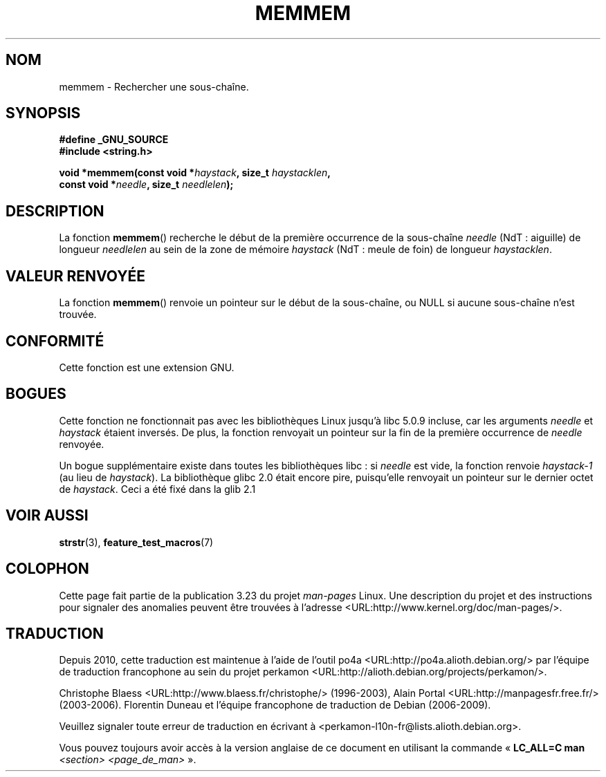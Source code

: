 .\" Copyright 1993 David Metcalfe (david@prism.demon.co.uk)
.\"
.\" Permission is granted to make and distribute verbatim copies of this
.\" manual provided the copyright notice and this permission notice are
.\" preserved on all copies.
.\"
.\" Permission is granted to copy and distribute modified versions of this
.\" manual under the conditions for verbatim copying, provided that the
.\" entire resulting derived work is distributed under the terms of a
.\" permission notice identical to this one.
.\"
.\" Since the Linux kernel and libraries are constantly changing, this
.\" manual page may be incorrect or out-of-date.  The author(s) assume no
.\" responsibility for errors or omissions, or for damages resulting from
.\" the use of the information contained herein.  The author(s) may not
.\" have taken the same level of care in the production of this manual,
.\" which is licensed free of charge, as they might when working
.\" professionally.
.\"
.\" Formatted or processed versions of this manual, if unaccompanied by
.\" the source, must acknowledge the copyright and authors of this work.
.\"
.\" References consulted:
.\"     Linux libc source code
.\"     386BSD man pages
.\" Modified Sat Jul 24 18:50:48 1993 by Rik Faith (faith@cs.unc.edu)
.\" Interchanged 'needle' and 'haystack'; added history, aeb, 980113.
.\"*******************************************************************
.\"
.\" This file was generated with po4a. Translate the source file.
.\"
.\"*******************************************************************
.TH MEMMEM 3 "5 décembre 2008" GNU "Manuel du programmeur Linux"
.SH NOM
memmem \- Rechercher une sous\-chaîne.
.SH SYNOPSIS
.nf
\fB#define _GNU_SOURCE\fP
\fB#include <string.h>\fP
.sp
\fBvoid *memmem(const void *\fP\fIhaystack\fP\fB, size_t \fP\fIhaystacklen\fP\fB,\fP
\fB             const void *\fP\fIneedle\fP\fB, size_t \fP\fIneedlelen\fP\fB);\fP
.fi
.SH DESCRIPTION
La fonction \fBmemmem\fP() recherche le début de la première occurrence de la
sous\-chaîne \fIneedle\fP (NdT\ : aiguille) de longueur \fIneedlelen\fP au sein de
la zone de mémoire \fIhaystack\fP (NdT\ : meule de foin) de longueur
\fIhaystacklen\fP.
.SH "VALEUR RENVOYÉE"
La fonction \fBmemmem\fP() renvoie un pointeur sur le début de la sous\-chaîne,
ou NULL si aucune sous\-chaîne n'est trouvée.
.SH CONFORMITÉ
Cette fonction est une extension GNU.
.SH BOGUES
Cette fonction ne fonctionnait pas avec les bibliothèques Linux jusqu'à
libc\ 5.0.9 incluse, car les arguments \fIneedle\fP et \fIhaystack\fP étaient
inversés. De plus, la fonction renvoyait un pointeur sur la fin de la
première occurrence de \fIneedle\fP renvoyée.

Un bogue supplémentaire existe dans toutes les bibliothèques libc\ : si
\fIneedle\fP est vide, la fonction renvoie \fIhaystack\-1\fP (au lieu de
\fIhaystack\fP). La bibliothèque glibc\ 2.0 était encore pire, puisqu'elle
renvoyait un pointeur sur le dernier octet de \fIhaystack\fP. Ceci a été fixé
dans la glib\ 2.1
.SH "VOIR AUSSI"
\fBstrstr\fP(3), \fBfeature_test_macros\fP(7)
.SH COLOPHON
Cette page fait partie de la publication 3.23 du projet \fIman\-pages\fP
Linux. Une description du projet et des instructions pour signaler des
anomalies peuvent être trouvées à l'adresse
<URL:http://www.kernel.org/doc/man\-pages/>.
.SH TRADUCTION
Depuis 2010, cette traduction est maintenue à l'aide de l'outil
po4a <URL:http://po4a.alioth.debian.org/> par l'équipe de
traduction francophone au sein du projet perkamon
<URL:http://alioth.debian.org/projects/perkamon/>.
.PP
Christophe Blaess <URL:http://www.blaess.fr/christophe/> (1996-2003),
Alain Portal <URL:http://manpagesfr.free.fr/> (2003-2006).
Florentin Duneau et l'équipe francophone de traduction de Debian\ (2006-2009).
.PP
Veuillez signaler toute erreur de traduction en écrivant à
<perkamon\-l10n\-fr@lists.alioth.debian.org>.
.PP
Vous pouvez toujours avoir accès à la version anglaise de ce document en
utilisant la commande
«\ \fBLC_ALL=C\ man\fR \fI<section>\fR\ \fI<page_de_man>\fR\ ».
